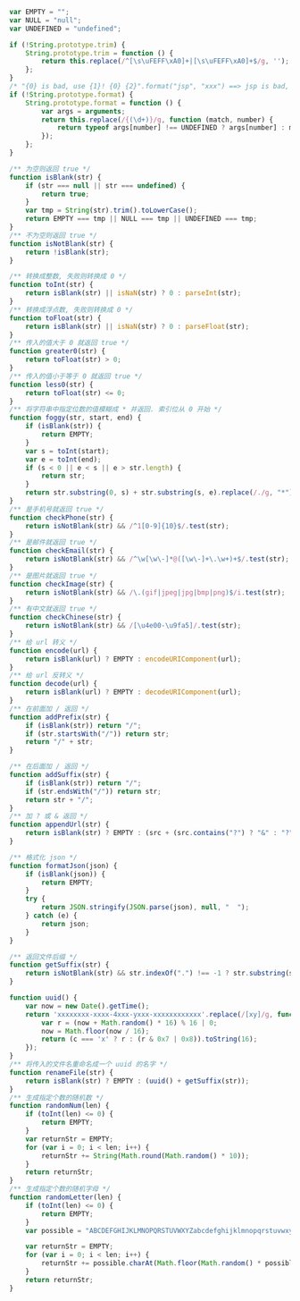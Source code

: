 
#+BEGIN_SRC js
var EMPTY = "";
var NULL = "null";
var UNDEFINED = "undefined";

if (!String.prototype.trim) {
    String.prototype.trim = function () {
        return this.replace(/^[\s\uFEFF\xA0]+|[\s\uFEFF\xA0]+$/g, '');
    };
}
/* "{0} is bad, use {1}! {0} {2}".format("jsp", "xxx") ==> jsp is bad, use xxx! jsp {2} */
if (!String.prototype.format) {
    String.prototype.format = function () {
        var args = arguments;
        return this.replace(/{(\d+)}/g, function (match, number) {
            return typeof args[number] !== UNDEFINED ? args[number] : match;
        });
    };
}

/** 为空则返回 true */
function isBlank(str) {
    if (str === null || str === undefined) {
        return true;
    }
    var tmp = String(str).trim().toLowerCase();
    return EMPTY === tmp || NULL === tmp || UNDEFINED === tmp;
}
/** 不为空则返回 true */
function isNotBlank(str) {
    return !isBlank(str);
}

/** 转换成整数, 失败则转换成 0 */
function toInt(str) {
    return isBlank(str) || isNaN(str) ? 0 : parseInt(str);
}
/** 转换成浮点数, 失败则转换成 0 */
function toFloat(str) {
    return isBlank(str) || isNaN(str) ? 0 : parseFloat(str);
}
/** 传入的值大于 0 就返回 true */
function greater0(str) {
    return toFloat(str) > 0;
}
/** 传入的值小于等于 0 就返回 true */
function less0(str) {
    return toFloat(str) <= 0;
}
/** 将字符串中指定位数的值模糊成 * 并返回. 索引位从 0 开始 */
function foggy(str, start, end) {
    if (isBlank(str)) {
        return EMPTY;
    }
    var s = toInt(start);
    var e = toInt(end);
    if (s < 0 || e < s || e > str.length) {
        return str;
    }
    return str.substring(0, s) + str.substring(s, e).replace(/./g, "*") + str.substring(e);
}
/** 是手机号就返回 true */
function checkPhone(str) {
    return isNotBlank(str) && /^1[0-9]{10}$/.test(str);
}
/** 是邮件就返回 true */
function checkEmail(str) {
    return isNotBlank(str) && /^\w[\w\-]*@([\w\-]+\.\w+)+$/.test(str);
}
/** 是图片就返回 true */
function checkImage(str) {
    return isNotBlank(str) && /\.(gif|jpeg|jpg|bmp|png)$/i.test(str);
}
/** 有中文就返回 true */
function checkChinese(str) {
    return isNotBlank(str) && /[\u4e00-\u9fa5]/.test(str);
}
/** 给 url 转义 */
function encode(url) {
    return isBlank(url) ? EMPTY : encodeURIComponent(url);
}
/** 给 url 反转义 */
function decode(url) {
    return isBlank(url) ? EMPTY : decodeURIComponent(url);
}
/** 在前面加 / 返回 */
function addPrefix(str) {
    if (isBlank(str)) return "/";
    if (str.startsWith("/")) return str;
    return "/" + str;
}

/** 在后面加 / 返回 */
function addSuffix(str) {
    if (isBlank(str)) return "/";
    if (str.endsWith("/")) return str;
    return str + "/";
}
/** 加 ? 或 & 返回 */
function appendUrl(str) {
    return isBlank(str) ? EMPTY : (src + (src.contains("?") ? "&" : "?"));
}

/** 格式化 json */
function formatJson(json) {
    if (isBlank(json)) {
        return EMPTY;
    }
    try {
        return JSON.stringify(JSON.parse(json), null, "  ");
    } catch (e) {
        return json;
    }
}

/** 返回文件后缀 */
function getSuffix(str) {
    return isNotBlank(str) && str.indexOf(".") !== -1 ? str.substring(str.lastIndexOf(".")) : EMPTY;
}

function uuid() {
    var now = new Date().getTime();
    return 'xxxxxxxx-xxxx-4xxx-yxxx-xxxxxxxxxxxx'.replace(/[xy]/g, function (c) {
        var r = (now + Math.random() * 16) % 16 | 0;
        now = Math.floor(now / 16);
        return (c === 'x' ? r : (r & 0x7 | 0x8)).toString(16);
    });
}
/** 将传入的文件名重命名成一个 uuid 的名字 */
function renameFile(str) {
    return isBlank(str) ? EMPTY : (uuid() + getSuffix(str));
}
/** 生成指定个数的随机数 */
function randomNum(len) {
    if (toInt(len) <= 0) {
        return EMPTY;
    }
    var returnStr = EMPTY;
    for (var i = 0; i < len; i++) {
        returnStr += String(Math.round(Math.random() * 10));
    }
    return returnStr;
}
/** 生成指定个数的随机字母 */
function randomLetter(len) {
    if (toInt(len) <= 0) {
        return EMPTY;
    }
    var possible = "ABCDEFGHIJKLMNOPQRSTUVWXYZabcdefghijklmnopqrstuvwxyz0123456789";

    var returnStr = EMPTY;
    for (var i = 0; i < len; i++) {
        returnStr += possible.charAt(Math.floor(Math.random() * possible.length));
    }
    return returnStr;
}
#+END_SRC
